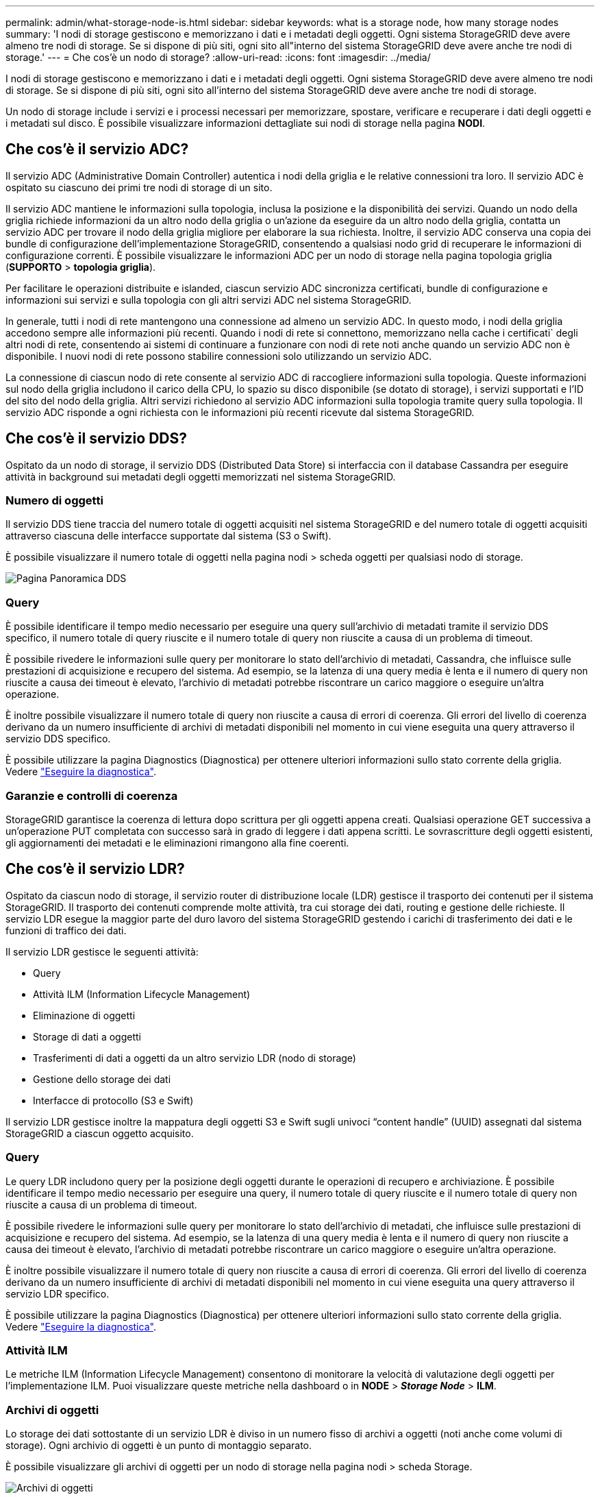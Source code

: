 ---
permalink: admin/what-storage-node-is.html 
sidebar: sidebar 
keywords: what is a storage node, how many storage nodes 
summary: 'I nodi di storage gestiscono e memorizzano i dati e i metadati degli oggetti. Ogni sistema StorageGRID deve avere almeno tre nodi di storage. Se si dispone di più siti, ogni sito all"interno del sistema StorageGRID deve avere anche tre nodi di storage.' 
---
= Che cos'è un nodo di storage?
:allow-uri-read: 
:icons: font
:imagesdir: ../media/


[role="lead"]
I nodi di storage gestiscono e memorizzano i dati e i metadati degli oggetti. Ogni sistema StorageGRID deve avere almeno tre nodi di storage. Se si dispone di più siti, ogni sito all'interno del sistema StorageGRID deve avere anche tre nodi di storage.

Un nodo di storage include i servizi e i processi necessari per memorizzare, spostare, verificare e recuperare i dati degli oggetti e i metadati sul disco. È possibile visualizzare informazioni dettagliate sui nodi di storage nella pagina *NODI*.



== Che cos'è il servizio ADC?

Il servizio ADC (Administrative Domain Controller) autentica i nodi della griglia e le relative connessioni tra loro. Il servizio ADC è ospitato su ciascuno dei primi tre nodi di storage di un sito.

Il servizio ADC mantiene le informazioni sulla topologia, inclusa la posizione e la disponibilità dei servizi. Quando un nodo della griglia richiede informazioni da un altro nodo della griglia o un'azione da eseguire da un altro nodo della griglia, contatta un servizio ADC per trovare il nodo della griglia migliore per elaborare la sua richiesta. Inoltre, il servizio ADC conserva una copia dei bundle di configurazione dell'implementazione StorageGRID, consentendo a qualsiasi nodo grid di recuperare le informazioni di configurazione correnti. È possibile visualizzare le informazioni ADC per un nodo di storage nella pagina topologia griglia (*SUPPORTO* > *topologia griglia*).

Per facilitare le operazioni distribuite e islanded, ciascun servizio ADC sincronizza certificati, bundle di configurazione e informazioni sui servizi e sulla topologia con gli altri servizi ADC nel sistema StorageGRID.

In generale, tutti i nodi di rete mantengono una connessione ad almeno un servizio ADC. In questo modo, i nodi della griglia accedono sempre alle informazioni più recenti. Quando i nodi di rete si connettono, memorizzano nella cache i certificati` degli altri nodi di rete, consentendo ai sistemi di continuare a funzionare con nodi di rete noti anche quando un servizio ADC non è disponibile. I nuovi nodi di rete possono stabilire connessioni solo utilizzando un servizio ADC.

La connessione di ciascun nodo di rete consente al servizio ADC di raccogliere informazioni sulla topologia. Queste informazioni sul nodo della griglia includono il carico della CPU, lo spazio su disco disponibile (se dotato di storage), i servizi supportati e l'ID del sito del nodo della griglia. Altri servizi richiedono al servizio ADC informazioni sulla topologia tramite query sulla topologia. Il servizio ADC risponde a ogni richiesta con le informazioni più recenti ricevute dal sistema StorageGRID.



== Che cos'è il servizio DDS?

Ospitato da un nodo di storage, il servizio DDS (Distributed Data Store) si interfaccia con il database Cassandra per eseguire attività in background sui metadati degli oggetti memorizzati nel sistema StorageGRID.



=== Numero di oggetti

Il servizio DDS tiene traccia del numero totale di oggetti acquisiti nel sistema StorageGRID e del numero totale di oggetti acquisiti attraverso ciascuna delle interfacce supportate dal sistema (S3 o Swift).

È possibile visualizzare il numero totale di oggetti nella pagina nodi > scheda oggetti per qualsiasi nodo di storage.

image::../media/dds_object_counts_queries.png[Pagina Panoramica DDS]



=== Query

È possibile identificare il tempo medio necessario per eseguire una query sull'archivio di metadati tramite il servizio DDS specifico, il numero totale di query riuscite e il numero totale di query non riuscite a causa di un problema di timeout.

È possibile rivedere le informazioni sulle query per monitorare lo stato dell'archivio di metadati, Cassandra, che influisce sulle prestazioni di acquisizione e recupero del sistema. Ad esempio, se la latenza di una query media è lenta e il numero di query non riuscite a causa dei timeout è elevato, l'archivio di metadati potrebbe riscontrare un carico maggiore o eseguire un'altra operazione.

È inoltre possibile visualizzare il numero totale di query non riuscite a causa di errori di coerenza. Gli errori del livello di coerenza derivano da un numero insufficiente di archivi di metadati disponibili nel momento in cui viene eseguita una query attraverso il servizio DDS specifico.

È possibile utilizzare la pagina Diagnostics (Diagnostica) per ottenere ulteriori informazioni sullo stato corrente della griglia. Vedere link:../monitor/running-diagnostics.html["Eseguire la diagnostica"].



=== Garanzie e controlli di coerenza

StorageGRID garantisce la coerenza di lettura dopo scrittura per gli oggetti appena creati. Qualsiasi operazione GET successiva a un'operazione PUT completata con successo sarà in grado di leggere i dati appena scritti. Le sovrascritture degli oggetti esistenti, gli aggiornamenti dei metadati e le eliminazioni rimangono alla fine coerenti.



== Che cos'è il servizio LDR?

Ospitato da ciascun nodo di storage, il servizio router di distribuzione locale (LDR) gestisce il trasporto dei contenuti per il sistema StorageGRID. Il trasporto dei contenuti comprende molte attività, tra cui storage dei dati, routing e gestione delle richieste. Il servizio LDR esegue la maggior parte del duro lavoro del sistema StorageGRID gestendo i carichi di trasferimento dei dati e le funzioni di traffico dei dati.

Il servizio LDR gestisce le seguenti attività:

* Query
* Attività ILM (Information Lifecycle Management)
* Eliminazione di oggetti
* Storage di dati a oggetti
* Trasferimenti di dati a oggetti da un altro servizio LDR (nodo di storage)
* Gestione dello storage dei dati
* Interfacce di protocollo (S3 e Swift)


Il servizio LDR gestisce inoltre la mappatura degli oggetti S3 e Swift sugli univoci "`content handle`" (UUID) assegnati dal sistema StorageGRID a ciascun oggetto acquisito.



=== Query

Le query LDR includono query per la posizione degli oggetti durante le operazioni di recupero e archiviazione. È possibile identificare il tempo medio necessario per eseguire una query, il numero totale di query riuscite e il numero totale di query non riuscite a causa di un problema di timeout.

È possibile rivedere le informazioni sulle query per monitorare lo stato dell'archivio di metadati, che influisce sulle prestazioni di acquisizione e recupero del sistema. Ad esempio, se la latenza di una query media è lenta e il numero di query non riuscite a causa dei timeout è elevato, l'archivio di metadati potrebbe riscontrare un carico maggiore o eseguire un'altra operazione.

È inoltre possibile visualizzare il numero totale di query non riuscite a causa di errori di coerenza. Gli errori del livello di coerenza derivano da un numero insufficiente di archivi di metadati disponibili nel momento in cui viene eseguita una query attraverso il servizio LDR specifico.

È possibile utilizzare la pagina Diagnostics (Diagnostica) per ottenere ulteriori informazioni sullo stato corrente della griglia. Vedere link:../monitor/running-diagnostics.html["Eseguire la diagnostica"].



=== Attività ILM

Le metriche ILM (Information Lifecycle Management) consentono di monitorare la velocità di valutazione degli oggetti per l'implementazione ILM. Puoi visualizzare queste metriche nella dashboard o in *NODE* > *_Storage Node_* > *ILM*.



=== Archivi di oggetti

Lo storage dei dati sottostante di un servizio LDR è diviso in un numero fisso di archivi a oggetti (noti anche come volumi di storage). Ogni archivio di oggetti è un punto di montaggio separato.

È possibile visualizzare gli archivi di oggetti per un nodo di storage nella pagina nodi > scheda Storage.

image::../media/object_stores.png[Archivi di oggetti]

Gli archivi di oggetti in un nodo di storage sono identificati da un numero esadecimale compreso tra 0000 e 002F, noto come ID del volume. Lo spazio è riservato nel primo archivio di oggetti (volume 0) per i metadati degli oggetti in un database Cassandra; qualsiasi spazio rimanente in tale volume viene utilizzato per i dati degli oggetti. Tutti gli altri archivi di oggetti vengono utilizzati esclusivamente per i dati degli oggetti, che includono copie replicate e frammenti con codifica di cancellazione.

Per garantire un utilizzo uniforme dello spazio per le copie replicate, i dati degli oggetti per un determinato oggetto vengono memorizzati in un archivio di oggetti in base allo spazio di storage disponibile. Quando uno o più archivi di oggetti riempiono la capacità, gli archivi di oggetti rimanenti continuano a memorizzare gli oggetti fino a quando non c'è più spazio nel nodo di storage.



=== Protezione dei metadati

I metadati degli oggetti sono informazioni correlate o una descrizione di un oggetto, ad esempio il tempo di modifica dell'oggetto o la posizione di storage. StorageGRID memorizza i metadati degli oggetti in un database Cassandra, che si interfaccia con il servizio LDR.

Per garantire la ridondanza e quindi la protezione contro la perdita, vengono conservate tre copie dei metadati degli oggetti in ogni sito. Questa replica non è configurabile ed è eseguita automaticamente.

link:managing-object-metadata-storage.html["Gestire lo storage dei metadati degli oggetti"]
